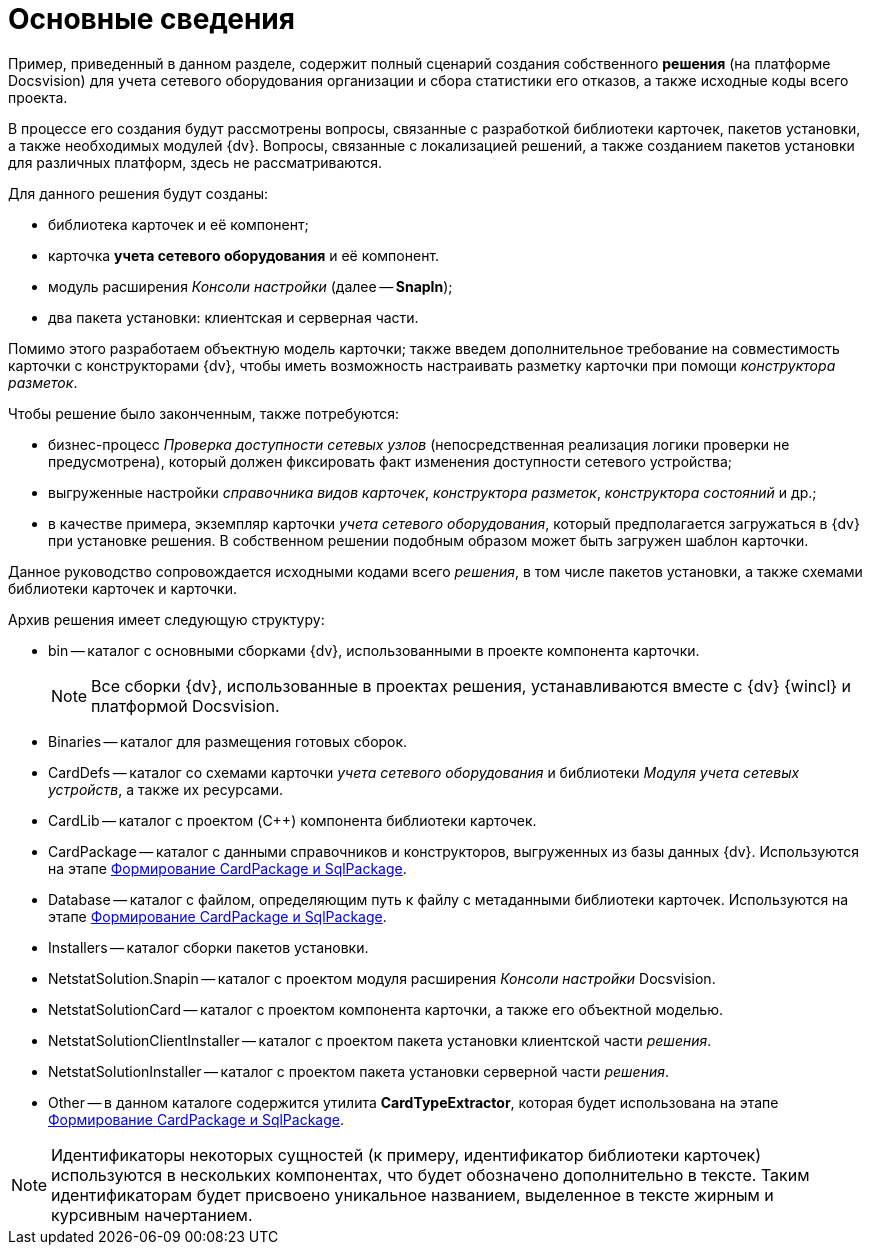 = Основные сведения

Пример, приведенный в данном разделе, содержит полный сценарий создания собственного *решения* (на платформе Docsvision) для учета сетевого оборудования организации и сбора статистики его отказов, а также исходные коды всего проекта.

В процессе его создания будут рассмотрены вопросы, связанные с разработкой библиотеки карточек, пакетов установки, а также необходимых модулей {dv}. Вопросы, связанные с локализацией решений, а также созданием пакетов установки для различных платформ, здесь не рассматриваются.

Для данного решения будут созданы:

* библиотека карточек и её компонент;
* карточка *учета сетевого оборудования* и её компонент.
* модуль расширения _Консоли настройки_ (далее -- *SnapIn*);
* два пакета установки: клиентская и серверная части.

Помимо этого разработаем объектную модель карточки; также введем дополнительное требование на совместимость карточки с конструкторами {dv}, чтобы иметь возможность настраивать разметку карточки при помощи _конструктора разметок_.

Чтобы решение было законченным, также потребуются:

* бизнес-процесс _Проверка доступности сетевых узлов_ (непосредственная реализация логики проверки не предусмотрена), который должен фиксировать факт изменения доступности сетевого устройства;
* выгруженные настройки _справочника видов карточек_, _конструктора разметок_, _конструктора состояний_ и др.;
* в качестве примера, экземпляр карточки _учета сетевого оборудования_, который предполагается загружаться в {dv} при установке решения. В собственном решении подобным образом может быть загружен шаблон карточки.

Данное руководство сопровождается исходными кодами всего _решения_, в том числе пакетов установки, а также схемами библиотеки карточек и карточки.

Архив решения имеет следующую структуру:

* bin -- каталог с основными сборками {dv}, использованными в проекте компонента карточки.
+
[NOTE]
====
Все сборки {dv}, использованные в проектах решения, устанавливаются вместе с {dv} {wincl} и платформой Docsvision.
====
* Binaries -- каталог для размещения готовых сборок.
* CardDefs -- каталог со схемами карточки _учета сетевого оборудования_ и библиотеки _Модуля учета сетевых устройств_, а также их ресурсами.
* CardLib -- каталог с проектом (C++) компонента библиотеки карточек.
* CardPackage -- каталог с данными справочников и конструкторов, выгруженных из базы данных {dv}. Используются на этапе xref:CreatePackages.adoc[Формирование CardPackage и SqlPackage].
* Database -- каталог с файлом, определяющим путь к файлу с метаданными библиотеки карточек. Используются на этапе xref:CreatePackages.adoc[Формирование CardPackage и SqlPackage].
* Installers -- каталог сборки пакетов установки.
* NetstatSolution.Snapin -- каталог с проектом модуля расширения _Консоли настройки_ Docsvision.
* NetstatSolutionCard -- каталог с проектом компонента карточки, а также его объектной моделью.
* NetstatSolutionClientInstaller -- каталог с проектом пакета установки клиентской части _решения_.
* NetstatSolutionInstaller -- каталог с проектом пакета установки серверной части _решения_.
* Other -- в данном каталоге содержится утилита *CardTypeExtractor*, которая будет использована на этапе xref:CreatePackages.adoc[Формирование CardPackage и SqlPackage].

[NOTE]
====
Идентификаторы некоторых сущностей (к примеру, идентификатор библиотеки карточек) используются в нескольких компонентах, что будет обозначено дополнительно в тексте. Таким идентификаторам будет присвоено уникальное названием, выделенное в тексте жирным и курсивным начертанием.
====
